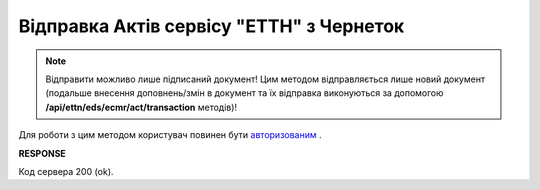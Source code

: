 #####################################################################################
**Відправка Актів сервісу "ЕТТН" з Чернеток**
#####################################################################################

.. note::
   Відправити можливо лише підписаний документ! Цим методом відправляється лише новий документ (подальше внесення доповнень/змін в документ та їх відправка виконуються за допомогою **/api/ettn/eds/ecmr/act/transaction** методів)! 

Для роботи з цим методом користувач повинен бути `авторизованим <https://wiki.edin.ua/uk/latest/API_ETTNv3/Methods/Authorization.html>`__ .

.. csv-table:: 
  :file: SendEcmrAct.csv
  :widths:  10, 41
  :stub-columns: 0

**RESPONSE**

Код сервера 200 (ok).

